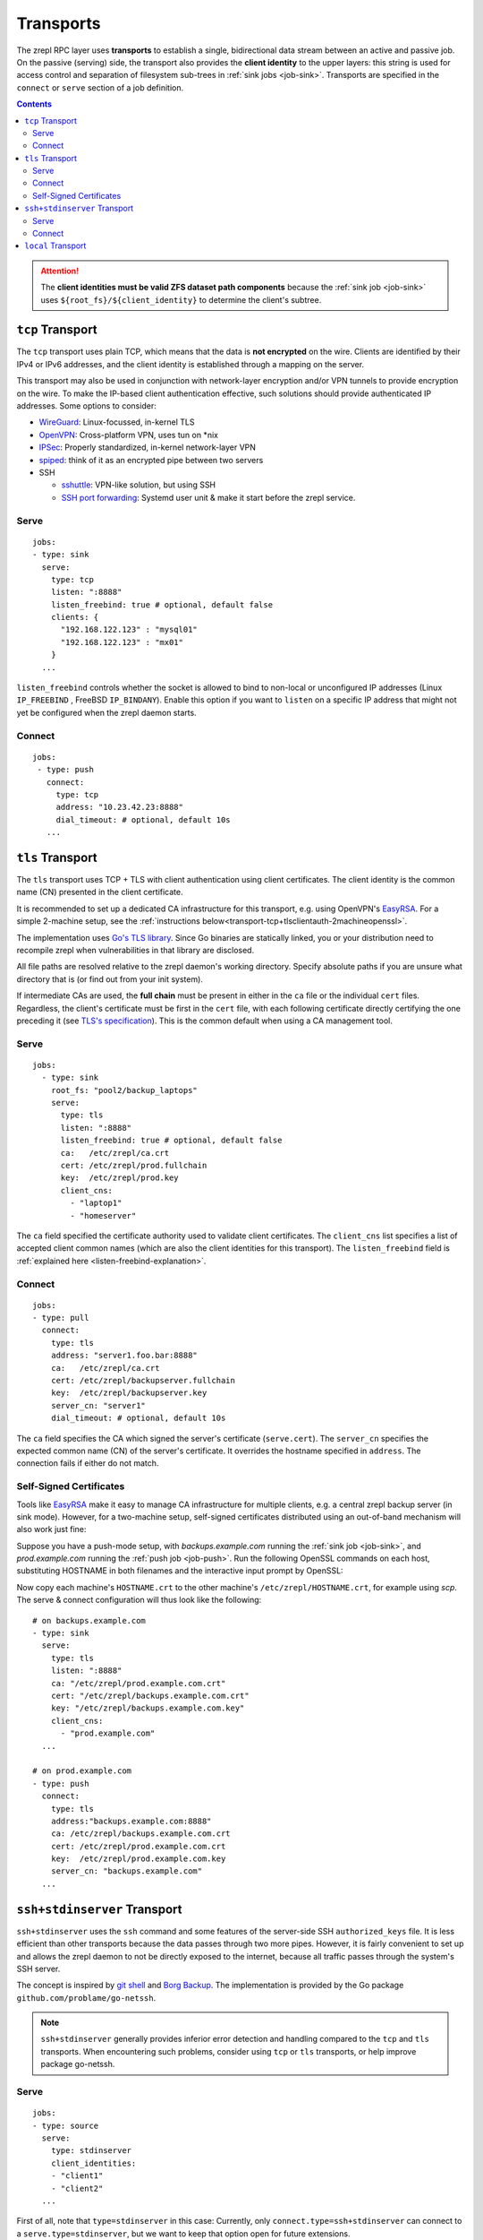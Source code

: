 .. highlight:: bash

.. _transport:

Transports
==========

The zrepl RPC layer uses **transports** to establish a single, bidirectional data stream between an active and passive job.
On the passive (serving) side, the transport also provides the **client identity** to the upper layers:
this string is used for access control and separation of filesystem sub-trees in :ref:`sink jobs <job-sink>`.
Transports are specified in the ``connect`` or ``serve`` section of a job definition.

.. contents::

.. ATTENTION::

    The **client identities must be valid ZFS dataset path components**
    because the :ref:`sink job <job-sink>` uses ``${root_fs}/${client_identity}`` to determine the client's subtree.

.. _transport-tcp:

``tcp`` Transport
-----------------

The ``tcp`` transport uses plain TCP, which means that the data is **not encrypted** on the wire.
Clients are identified by their IPv4 or IPv6 addresses, and the client identity is established through a mapping on the server.

This transport may also be used in conjunction with network-layer encryption and/or VPN tunnels to provide encryption on the wire.
To make the IP-based client authentication effective, such solutions should provide authenticated IP addresses.
Some options to consider:

.. _transport-tcp-tunneling:

* `WireGuard <https://www.wireguard.com/>`_: Linux-focussed, in-kernel TLS
* `OpenVPN <https://openvpn.net/>`_: Cross-platform VPN, uses tun on \*nix
* `IPSec <https://en.wikipedia.org/wiki/IPsec>`_: Properly standardized, in-kernel network-layer VPN
* `spiped <http://www.tarsnap.com/spiped.html>`_: think of it as an encrypted pipe between two servers
* SSH

  * `sshuttle <https://sshuttle.readthedocs.io/en/stable/overview.html>`_: VPN-like solution, but using SSH
  * `SSH port forwarding <https://help.ubuntu.com/community/SSH/OpenSSH/PortForwarding>`_: Systemd user unit & make it start before the zrepl service.

Serve
~~~~~

::

    jobs:
    - type: sink
      serve:
        type: tcp
        listen: ":8888"
        listen_freebind: true # optional, default false
        clients: {
          "192.168.122.123" : "mysql01"
          "192.168.122.123" : "mx01"
        }
      ...

.. _listen-freebind-explanation:

``listen_freebind`` controls whether the socket is allowed to bind to non-local or unconfigured IP addresses (Linux ``IP_FREEBIND`` , FreeBSD ``IP_BINDANY``).
Enable this option if you want to ``listen`` on a specific IP address that might not yet be configured when the zrepl daemon starts.

Connect
~~~~~~~

::

    jobs:
     - type: push
       connect:
         type: tcp
         address: "10.23.42.23:8888"
         dial_timeout: # optional, default 10s
       ...

.. _transport-tcp+tlsclientauth:

``tls`` Transport
-----------------

The ``tls`` transport uses TCP + TLS with client authentication using client certificates.
The client identity is the common name (CN) presented in the client certificate.

It is recommended to set up a dedicated CA infrastructure for this transport, e.g. using OpenVPN's `EasyRSA <https://github.com/OpenVPN/easy-rsa>`_.
For a simple 2-machine setup, see the :ref:`instructions below<transport-tcp+tlsclientauth-2machineopenssl>`.

The implementation uses `Go's TLS library <https://golang.org/pkg/crypto/tls/>`_.
Since Go binaries are statically linked, you or your distribution need to recompile zrepl when vulnerabilities in that library are disclosed.

All file paths are resolved relative to the zrepl daemon's working directory.
Specify absolute paths if you are unsure what directory that is (or find out from your init system).

If intermediate CAs are used, the **full chain** must be present in either in the ``ca`` file or the individual ``cert`` files.
Regardless, the client's certificate must be first in the ``cert`` file, with each following certificate directly certifying the one preceding it (see `TLS's specification <https://tools.ietf.org/html/rfc5246#section-7.4.2>`_).
This is the common default when using a CA management tool.

Serve
~~~~~

::

    jobs:
      - type: sink
        root_fs: "pool2/backup_laptops"
        serve:
          type: tls
          listen: ":8888"
          listen_freebind: true # optional, default false
          ca:   /etc/zrepl/ca.crt
          cert: /etc/zrepl/prod.fullchain
          key:  /etc/zrepl/prod.key
          client_cns:
            - "laptop1"
            - "homeserver"

The ``ca`` field specified the certificate authority used to validate client certificates.
The ``client_cns`` list specifies a list of accepted client common names (which are also the client identities for this transport).
The ``listen_freebind`` field is :ref:`explained here <listen-freebind-explanation>`.

Connect
~~~~~~~

::

    jobs:
    - type: pull
      connect:
        type: tls
        address: "server1.foo.bar:8888"
        ca:   /etc/zrepl/ca.crt
        cert: /etc/zrepl/backupserver.fullchain
        key:  /etc/zrepl/backupserver.key
        server_cn: "server1"
        dial_timeout: # optional, default 10s

The ``ca`` field specifies the CA which signed the server's certificate (``serve.cert``).
The ``server_cn`` specifies the expected common name (CN) of the server's certificate.
It overrides the hostname specified in ``address``.
The connection fails if either do not match.

.. _transport-tcp+tlsclientauth-2machineopenssl:

Self-Signed Certificates
~~~~~~~~~~~~~~~~~~~~~~~~

Tools like `EasyRSA <https://github.com/OpenVPN/easy-rsa>`_ make it easy to manage CA infrastructure for multiple clients, e.g. a central zrepl backup server (in sink mode).
However, for a two-machine setup, self-signed certificates distributed using an out-of-band mechanism will also work just fine:

Suppose you have a push-mode setup, with `backups.example.com` running the :ref:`sink job <job-sink>`, and `prod.example.com` running the :ref:`push job <job-push>`.
Run the following OpenSSL commands on each host, substituting HOSTNAME in both filenames and the interactive input prompt by OpenSSL:

.. code-block:: bash
   :emphasize-lines: 1-5,24

   openssl req -x509 -sha256 -nodes \
      -newkey rsa:4096 \
      -days 365 \
      -keyout HOSTNAME.key \
      -out HOSTNAME.crt

   #Generating a 4096 bit RSA private key
   #................++++
   #.++++
   #writing new private key to 'backups.key'
   #-----
   #You are about to be asked to enter information that will be incorporated
   #into your certificate request.
   #What you are about to enter is what is called a Distinguished Name or a DN.
   #There are quite a few fields but you can leave some blank
   #For some fields there will be a default value,
   #If you enter '.', the field will be left blank.
   #-----
   #Country Name (2 letter code) [XX]:
   #State or Province Name (full name) []:
   #Locality Name (eg, city) [Default City]:
   #Organization Name (eg, company) [Default Company Ltd]:
   #Organizational Unit Name (eg, section) []:
   #Common Name (eg, your name or your server's hostname) []:HOSTNAME
   #Email Address []:

Now copy each machine's ``HOSTNAME.crt`` to the other machine's ``/etc/zrepl/HOSTNAME.crt``, for example using `scp`.
The serve & connect configuration will thus look like the following:

::

   # on backups.example.com
   - type: sink
     serve:
       type: tls
       listen: ":8888"
       ca: "/etc/zrepl/prod.example.com.crt"
       cert: "/etc/zrepl/backups.example.com.crt"
       key: "/etc/zrepl/backups.example.com.key"
       client_cns:
         - "prod.example.com"
     ...

   # on prod.example.com
   - type: push
     connect:
       type: tls
       address:"backups.example.com:8888"
       ca: /etc/zrepl/backups.example.com.crt
       cert: /etc/zrepl/prod.example.com.crt
       key:  /etc/zrepl/prod.example.com.key
       server_cn: "backups.example.com"
     ...


.. _transport-ssh+stdinserver:

``ssh+stdinserver`` Transport
-----------------------------

``ssh+stdinserver`` uses the ``ssh`` command and some features of the server-side SSH ``authorized_keys`` file.
It is less efficient than other transports because the data passes through two more pipes.
However, it is fairly convenient to set up and allows the zrepl daemon to not be directly exposed to the internet, because all traffic passes through the system's SSH server.

The concept is inspired by `git shell <https://git-scm.com/docs/git-shell>`_ and `Borg Backup <https://borgbackup.readthedocs.io/en/stable/deployment.html>`_.
The implementation is provided by the Go package ``github.com/problame/go-netssh``.

.. NOTE::

   ``ssh+stdinserver`` generally provides inferior error detection and handling compared to the ``tcp`` and ``tls`` transports.
   When encountering such problems, consider using  ``tcp`` or ``tls`` transports, or help improve package go-netssh.

.. _transport-ssh+stdinserver-serve:

Serve
~~~~~

::

    jobs:
    - type: source
      serve:
        type: stdinserver
        client_identities:
        - "client1"
        - "client2"
      ...

First of all, note that ``type=stdinserver`` in this case:
Currently, only ``connect.type=ssh+stdinserver`` can connect to a ``serve.type=stdinserver``, but we want to keep that option open for future extensions.

The serving job opens a UNIX socket named after ``client_identity`` in the runtime directory.
In our example above, that is ``/var/run/zrepl/stdinserver/client1`` and ``/var/run/zrepl/stdinserver/client2``.

On the same machine, the ``zrepl stdinserver $client_identity`` command connects to ``/var/run/zrepl/stdinserver/$client_identity``.
It then passes its stdin and stdout file descriptors to the zrepl daemon via *cmsg(3)*.
zrepl daemon in turn combines them into an object implementing ``net.Conn``:
a ``Write()`` turns into a write to stdout, a ``Read()`` turns into a read from stdin.

Interactive use of the ``stdinserver`` subcommand does not make much sense.
However, we can force its execution when a user with a particular SSH pubkey connects via SSH.
This can be achieved with an entry in the ``authorized_keys`` file of the serving zrepl daemon.

::

    # for OpenSSH >= 7.2
    command="zrepl stdinserver CLIENT_IDENTITY",restrict CLIENT_SSH_KEY
    # for older OpenSSH versions
    command="zrepl stdinserver CLIENT_IDENTITY",no-port-forwarding,no-X11-forwarding,no-pty,no-agent-forwarding,no-user-rc CLIENT_SSH_KEY

* CLIENT_IDENTITY is substituted with an entry from ``client_identities`` in our example
* CLIENT_SSH_KEY is substituted with the public part of the SSH keypair specified in the ``connect.identity_file`` directive on the connecting host.

.. NOTE::

    You may need to adjust the ``PermitRootLogin`` option in ``/etc/ssh/sshd_config`` to ``forced-commands-only`` or higher for this to work.
    Refer to sshd_config(5) for details.

To recap, this is of how client authentication works with the ``ssh+stdinserver`` transport:

* Connections to the ``/var/run/zrepl/stdinserver/${client_identity}`` UNIX socket are blindly trusted by zrepl daemon.
  The connection client identity is the name of the socket, i.e. ``${client_identity}``.
* Thus, the runtime directory must be private to the zrepl user (this is checked by zrepl daemon)
* The admin of the host with the serving zrepl daemon controls the ``authorized_keys`` file.
* Thus, the administrator controls the mapping ``PUBKEY -> CLIENT_IDENTITY``.

.. _transport-ssh+stdinserver-connect:

Connect
~~~~~~~

::

    jobs:
    - type: pull
      connect:
        type: ssh+stdinserver
        host: prod.example.com
        user: root
        port: 22
        identity_file: /etc/zrepl/ssh/identity
        # options: # optional, default [], `-o` arguments passed to ssh
        # - "Compression=yes"
        # dial_timeout: 10s # optional, default 10s, max time.Duration until initial handshake is completed

The connecting zrepl daemon

#. Creates a pipe
#. Forks
#. In the forked process

   #. Replaces forked stdin and stdout with the corresponding pipe ends
   #. Executes the ``ssh`` binary found in ``$PATH``.

      #. The identity file (``-i``) is set to ``$identity_file``.
      #. The remote user, host and port correspond to those configured.
      #. Further options can be specified using the ``options`` field, which appends each entry in the list to the command line using ``-o $entry``.

#. Wraps the pipe ends in a ``net.Conn`` and returns it to the RPC layer.

As discussed in the section above, the connecting zrepl daemon expects that ``zrepl stdinserver $client_identity`` is  executed automatically via an ``authorized_keys`` file entry.

The ``known_hosts`` file used by the ssh command must contain an entry for ``connect.host`` prior to starting zrepl.
Thus, run the following on the pulling host's command line (substituting ``connect.host``):

::

    ssh -i /etc/zrepl/ssh/identity root@prod.example.com

.. NOTE::

    The environment variables of the underlying SSH process are cleared. ``$SSH_AUTH_SOCK`` will not be available.
    It is suggested to create a separate, unencrypted SSH key solely for that purpose.


.. _transport-local:

``local`` Transport
-------------------

The local transport can be used to implement :ref:`local replication <replication-local>`, i.e., push replication between a push and sink job defined in the same configuration file.

The ``listener_name`` is analogous to a hostname and must match between ``serve`` and ``connect``.
The ``client_identity`` is used by the sink as documented above.

::

    jobs:
    - type: sink
      serve:
        type: local
        listener_name: localsink
      ...

    - type: push
      connect:
        type: local
        listener_name: localsink
        client_identity: local_backup
        dial_timeout: 2s # optional, 0 for no timeout
      ...

